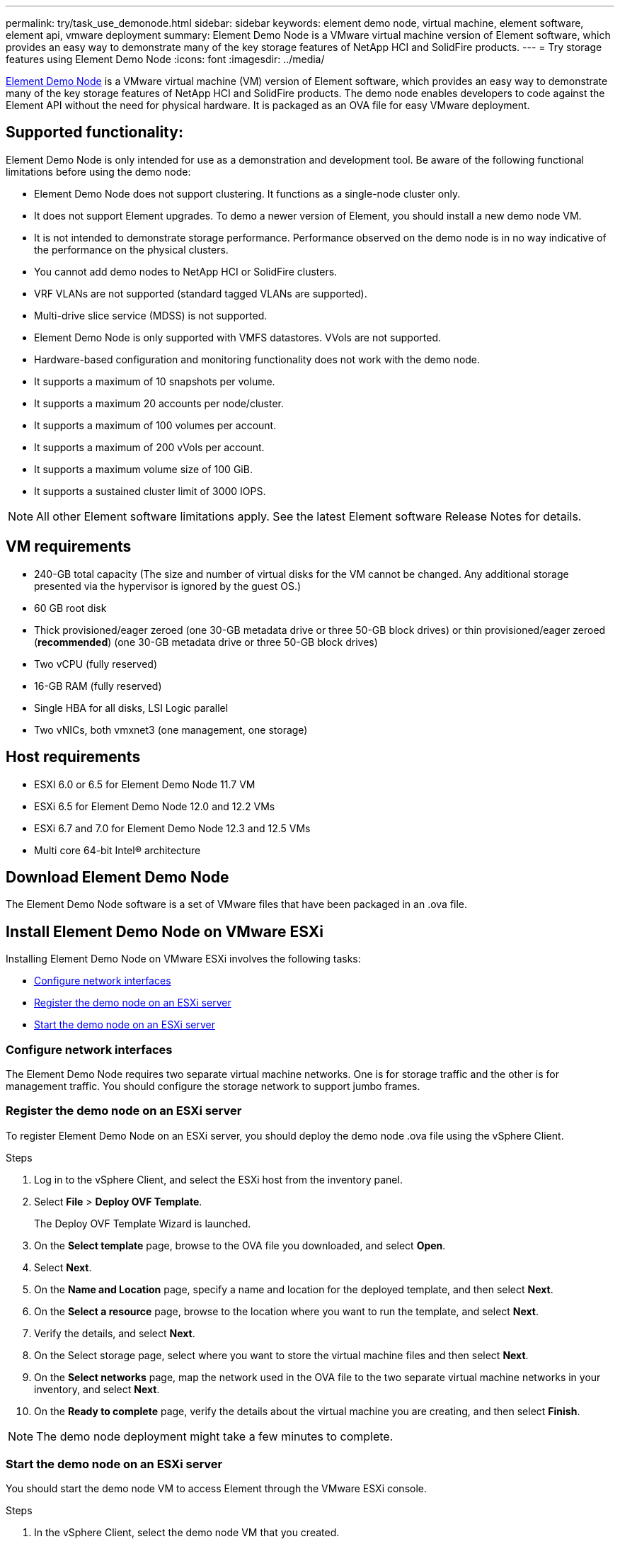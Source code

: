 ---
permalink: try/task_use_demonode.html
sidebar: sidebar
keywords: element demo node, virtual machine, element software, element api, vmware deployment
summary: Element Demo Node is a VMware virtual machine version of Element software, which provides an easy way to demonstrate many of the key storage features of NetApp HCI and SolidFire products.
---
= Try storage features using Element Demo Node
:icons: font
:imagesdir: ../media/

[.lead]
https://mysupport.netapp.com/site/tools/tool-eula/element-demonode/download[Element Demo Node^] is a VMware virtual machine (VM) version of Element software, which provides an easy way to demonstrate many of the key storage features of NetApp HCI and SolidFire products. The demo node enables developers to code against the Element API without the need for physical hardware. It is packaged as an OVA file for easy VMware deployment.

== Supported functionality:
Element Demo Node is only intended for use as a demonstration and development tool. Be aware of the following functional limitations before using the demo node:

* Element Demo Node does not support clustering. It functions as a single-node cluster only.
* It does not support Element upgrades. To demo a newer version of Element, you should install a new demo node VM.
* It is not intended to demonstrate storage performance. Performance observed on the demo node is in no way indicative of the performance on the physical clusters.
* You cannot add demo nodes to NetApp HCI or SolidFire clusters.
* VRF VLANs are not supported (standard tagged VLANs are supported).
* Multi-drive slice service (MDSS) is not supported.
* Element Demo Node is only supported with VMFS datastores. VVols are not supported.
* Hardware-based configuration and monitoring functionality does not work with the demo node.
* It supports a maximum of 10 snapshots per volume.
* It supports a maximum 20 accounts per node/cluster.
* It supports a maximum of 100 volumes per account.
* It supports a maximum of 200 vVols per account.
* It supports a maximum volume size of 100 GiB.
* It supports a sustained cluster limit of 3000 IOPS.

NOTE: All other Element software limitations apply. See the latest Element software Release Notes for details.

== VM requirements

* 240-GB total capacity (The size and number of virtual disks for the VM cannot be changed. Any additional storage presented via the hypervisor is ignored by the guest OS.)
* 60 GB root disk
* Thick provisioned/eager zeroed (one 30-GB metadata drive or three 50-GB block drives) or  thin provisioned/eager zeroed (*recommended*) (one 30-GB metadata drive or three 50-GB block drives)
* Two vCPU (fully reserved)
* 16-GB RAM (fully reserved)
* Single HBA for all disks, LSI Logic parallel
* Two vNICs, both vmxnet3 (one management, one storage)

== Host requirements

* ESXI 6.0 or 6.5 for Element Demo Node 11.7 VM
* ESXi 6.5 for Element Demo Node 12.0 and 12.2 VMs
* ESXi 6.7 and 7.0 for Element Demo Node 12.3 and 12.5 VMs
* Multi core 64-bit Intel® architecture

== Download Element Demo Node
The Element Demo Node software is a set of VMware files that have been packaged in an .ova file.

== Install Element Demo Node on VMware ESXi
Installing Element Demo Node on VMware ESXi involves the following tasks:

* <<Configure network interfaces>>
* <<Register the demo node on an ESXi server>>
* <<Start the demo node on an ESXi server>>

=== Configure network interfaces
The Element Demo Node requires two separate virtual machine networks. One is for storage traffic and the other is for management traffic.
You should configure the storage network to support jumbo frames.

=== Register the demo node on an ESXi server
To register Element Demo Node on an ESXi server, you should deploy the demo node .ova file using the vSphere Client.

.Steps
. Log in to the vSphere Client, and select the ESXi host from the inventory panel.
. Select *File* > *Deploy OVF Template*.
+
The Deploy OVF Template Wizard is launched.
. On the *Select template* page, browse to the OVA file you downloaded, and select *Open*.
. Select *Next*.
. On the *Name and Location* page, specify a name and location for the deployed template, and then select *Next*.
. On the *Select a resource* page, browse to the location where you want to run the template, and select *Next*.
. Verify the details, and select *Next*.
. On the Select storage page, select where you want to store the virtual machine files and
then select *Next*.
. On the *Select networks* page, map the network used in the OVA file to the two separate virtual machine networks in your inventory, and select *Next*.
. On the *Ready to complete* page, verify the details about the virtual machine you are creating, and then select *Finish*.

NOTE: The demo node deployment might take a few minutes to complete.

=== Start the demo node on an ESXi server
You should start the demo node VM to access Element through the VMware ESXi console.

.Steps
. In the vSphere Client, select the demo node VM that you created.
. Select the *Summary* tab to view the details about this VM.
. Select *Power On* to start the VM.
. Select *Launch Web Console*.
. Use the TUI to configure the demo node. For more information, see link:../setup/concept_setup_configure_a_storage_node.html[Configure a storage node^].

== How to get support
Element Demo Node is available on a best-effort volunteer basis. For support, post your questions to the https://community.netapp.com/t5/Simulator-Discussions/bd-p/simulator-discussions[Element Demo Node Forum^].

== Find more information
* https://www.netapp.com/data-storage/solidfire/documentation/[SolidFire All-Flash Storage Resources page^]
* https://mysupport.netapp.com/site/tools/tool-eula/element-demonode/download[Element Demo Node download page (login required)^]
